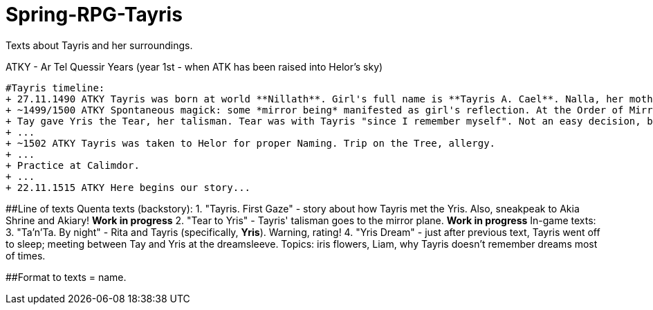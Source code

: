 # Spring-RPG-Tayris
Texts about Tayris and her surroundings.

ATKY - Ar Tel Quessir Years (year 1st - when ATK has been raised into Helor's sky)

----
#Tayris timeline:
+ 27.11.1490 ATKY Tayris was born at world **Nillath**. Girl's full name is **Tayris A. Cael**. Nalla, her mother, died soon after giving birth.
+ ~1499/1500 ATKY Spontaneous magick: some *mirror being* manifested as girl's reflection. At the Order of Mirrors, this event is called "mirror twining" and it's part of initiation to Order. Girl named her twin *Yris* (and begin to refer herself as "Tay").
+ Tay gave Yris the Tear, her talisman. Tear was with Tayris "since I remember myself". Not an easy decision, but *twining* was completed, so they was friends, like, for ages.
+ ...
+ ~1502 ATKY Tayris was taken to Helor for proper Naming. Trip on the Tree, allergy.
+ ...
+ Practice at Calimdor.
+ ...
+ 22.11.1515 ATKY Here begins our story...

----

##Line of texts
Quenta texts (backstory):
 1. "Tayris. First Gaze" - story about how Tayris met the Yris. Also, sneakpeak to Akia Shrine and Akiary! **Work in progress**
 2. "Tear to Yris" - Tayris' talisman goes to the mirror plane. **Work in progress**
 In-game texts:
 3. "Ta'n'Ta. By night" - Rita and Tayris (specifically, *Yris*). Warning, rating!
 4. "Yris Dream" - just after previous text, Tayris went off to sleep; meeting between Tay and Yris at the dreamsleeve. Topics: iris flowers, Liam, why Tayris doesn't remember dreams most of times.



##Format to texts
= name.

:was_at: YYYY-MM-DD date at ATK

:published_at: YYYY-MM-DD date at IRL 

:hp-tags: Хэлор, тексты, НРИ, whatever tags appropriate
